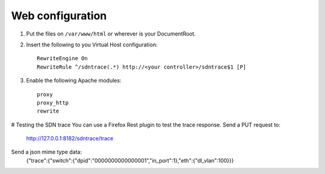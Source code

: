 Web configuration
=================

1. Put the files on ``/var/www/html`` or wherever is your DocumentRoot.
2. Insert the following to you Virtual Host configuration::

    RewriteEngine On
    RewriteRule ^/sdntrace(.*) http://<your controller>/sdntrace$1 [P]

3. Enable the following Apache modules::

    proxy
    proxy_http
    rewrite



# Testing the SDN trace
You can use a Firefox Rest plugin to test the trace response.
Send a PUT request to:

    http://127.0.0.1:8182/sdntrace/trace

Send a json mime type data:
    {"trace":{"switch":{"dpid":"0000000000000001","in_port":1},"eth":{"dl_vlan":100}}}
